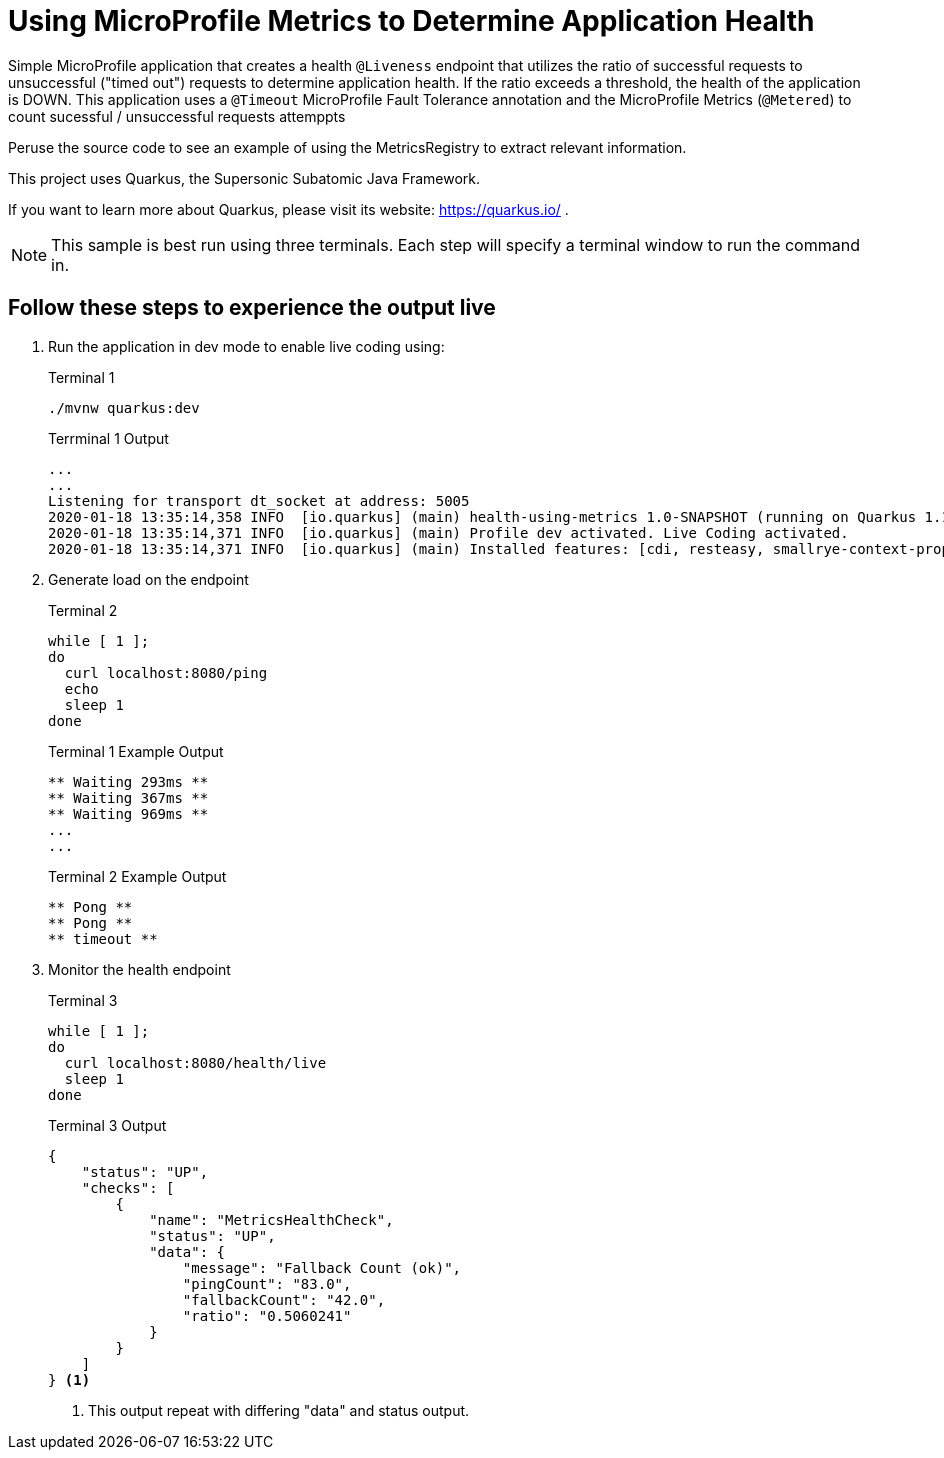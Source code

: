 # Using MicroProfile Metrics to Determine Application Health

Simple MicroProfile application that creates a health `@Liveness` endpoint that utilizes the ratio of successful requests to unsuccessful ("timed out") requests to determine application health. If the ratio exceeds a threshold, the health of the application is DOWN. This application uses a `@Timeout` MicroProfile Fault Tolerance annotation and the MicroProfile Metrics (`@Metered`) to count sucessful / unsuccessful requests attemppts

Peruse the source code to see an example of using the MetricsRegistry to extract relevant information.

This project uses Quarkus, the Supersonic Subatomic Java Framework.

If you want to learn more about Quarkus, please visit its website: https://quarkus.io/ .

NOTE: This sample is best run using three terminals. Each step will specify a terminal window to run the command in.

== Follow these steps to experience the output live

. Run the application in dev mode to enable live coding using:
+
--

[source,bash]
.Terminal 1
----
./mvnw quarkus:dev
----

.Terrminal 1 Output
....
...
...
Listening for transport dt_socket at address: 5005
2020-01-18 13:35:14,358 INFO  [io.quarkus] (main) health-using-metrics 1.0-SNAPSHOT (running on Quarkus 1.1.1.Final) started in 1.577s. Listening on: http://0.0.0.0:8080
2020-01-18 13:35:14,371 INFO  [io.quarkus] (main) Profile dev activated. Live Coding activated.
2020-01-18 13:35:14,371 INFO  [io.quarkus] (main) Installed features: [cdi, resteasy, smallrye-context-propagation, smallrye-fault-tolerance, smallrye-health, smallrye-metrics]
....
--

. Generate load on the endpoint
+
--

.Terminal 2
[source,bash]
----
while [ 1 ];
do
  curl localhost:8080/ping
  echo
  sleep 1
done
----

.Terminal 1 Example Output
....
** Waiting 293ms **
** Waiting 367ms **
** Waiting 969ms **
...
...
....

.Terminal 2 Example Output
....
** Pong **
** Pong **
** timeout **
....
--

. Monitor the health endpoint
+
--
.Terminal 3
[source,bash]
----
while [ 1 ];
do
  curl localhost:8080/health/live
  sleep 1
done
----

.Terminal 3 Output
[source,json]
----
{
    "status": "UP",
    "checks": [
        {
            "name": "MetricsHealthCheck",
            "status": "UP",
            "data": {
                "message": "Fallback Count (ok)",
                "pingCount": "83.0",
                "fallbackCount": "42.0",
                "ratio": "0.5060241"
            }
        }
    ]
} <1>
----

<1> This output repeat with differing "data" and status output.

--
